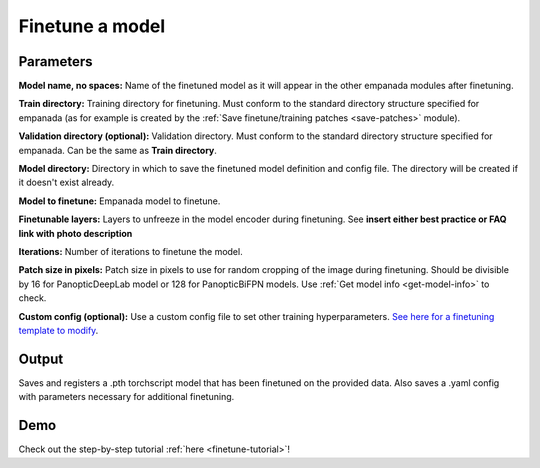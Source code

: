 .. _finetune-model:

Finetune a model
--------------------

.. image:: ../_static/finetune_model.png
  :align: center
  :width: 500px
  :alt: Dialog for the model finetuning module.



Parameters
============

**Model name, no spaces:** Name of the finetuned model as it will appear in the
other empanada modules after finetuning.

**Train directory:** Training directory for finetuning. Must conform to the
standard directory structure specified for empanada (as for example is created
by the :ref:`Save finetune/training patches <save-patches>` module).

**Validation directory (optional):** Validation directory. Must conform to the
standard directory structure specified for empanada. Can be the same as **Train directory**.

**Model directory:** Directory in which to save the finetuned model definition
and config file. The directory will be created if it doesn't exist already.

**Model to finetune:** Empanada model to finetune.

**Finetunable layers:** Layers to unfreeze in the model encoder during
finetuning. See **insert either best practice or FAQ link with photo description**

**Iterations:** Number of iterations to finetune the model.

**Patch size in pixels:** Patch size in pixels to use for random cropping of the image during finetuning.
Should be divisible by 16 for PanopticDeepLab model or 128 for PanopticBiFPN models. Use :ref:`Get model info <get-model-info>` to
check.

**Custom config (optional):** Use a custom config file to set other training
hyperparameters. `See here for a finetuning template to modify <https://github.com/volume-em/empanada-napari/blob/main/custom_configs/custom_finetuning.yaml>`_.


Output
=========

Saves and registers a .pth torchscript model that has been finetuned on
the provided data. Also saves a .yaml config with parameters necessary for
additional finetuning.



Demo
==========

.. image:: ../_static/finetuning-demo.gif
    :width: 8000px
    :align: center
    :alt: Finetune a Model Module Demo



Check out the step-by-step tutorial :ref:`here <finetune-tutorial>`!



